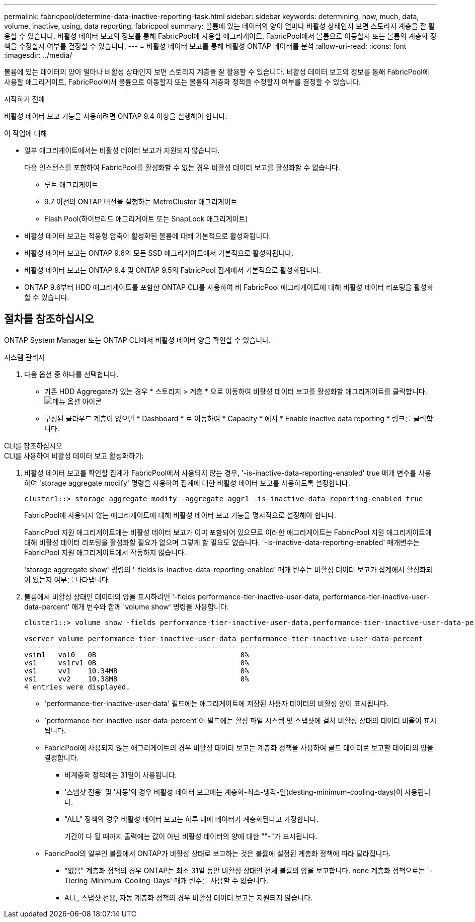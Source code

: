 ---
permalink: fabricpool/determine-data-inactive-reporting-task.html 
sidebar: sidebar 
keywords: determining, how, much, data, volume, inactive, using, data reporting, fabricpool 
summary: 볼륨에 있는 데이터의 양이 얼마나 비활성 상태인지 보면 스토리지 계층을 잘 활용할 수 있습니다. 비활성 데이터 보고의 정보를 통해 FabricPool에 사용할 애그리게이트, FabricPool에서 볼륨으로 이동할지 또는 볼륨의 계층화 정책을 수정할지 여부를 결정할 수 있습니다. 
---
= 비활성 데이터 보고를 통해 비활성 ONTAP 데이터를 분석
:allow-uri-read: 
:icons: font
:imagesdir: ../media/


[role="lead"]
볼륨에 있는 데이터의 양이 얼마나 비활성 상태인지 보면 스토리지 계층을 잘 활용할 수 있습니다. 비활성 데이터 보고의 정보를 통해 FabricPool에 사용할 애그리게이트, FabricPool에서 볼륨으로 이동할지 또는 볼륨의 계층화 정책을 수정할지 여부를 결정할 수 있습니다.

.시작하기 전에
비활성 데이터 보고 기능을 사용하려면 ONTAP 9.4 이상을 실행해야 합니다.

.이 작업에 대해
* 일부 애그리게이트에서는 비활성 데이터 보고가 지원되지 않습니다.
+
다음 인스턴스를 포함하여 FabricPool를 활성화할 수 없는 경우 비활성 데이터 보고를 활성화할 수 없습니다.

+
** 루트 애그리게이트
** 9.7 이전의 ONTAP 버전을 실행하는 MetroCluster 애그리게이트
** Flash Pool(하이브리드 애그리게이트 또는 SnapLock 애그리게이트)


* 비활성 데이터 보고는 적응형 압축이 활성화된 볼륨에 대해 기본적으로 활성화됩니다.
* 비활성 데이터 보고는 ONTAP 9.6의 모든 SSD 애그리게이트에서 기본적으로 활성화됩니다.
* 비활성 데이터 보고는 ONTAP 9.4 및 ONTAP 9.5의 FabricPool 집계에서 기본적으로 활성화됩니다.
* ONTAP 9.6부터 HDD 애그리게이트를 포함한 ONTAP CLI를 사용하여 비 FabricPool 애그리게이트에 대해 비활성 데이터 리포팅을 활성화할 수 있습니다.




== 절차를 참조하십시오

ONTAP System Manager 또는 ONTAP CLI에서 비활성 데이터 양을 확인할 수 있습니다.

[role="tabbed-block"]
====
.시스템 관리자
--
. 다음 옵션 중 하나를 선택합니다.
+
** 기존 HDD Aggregate가 있는 경우 * 스토리지 > 계층 * 으로 이동하여 비활성 데이터 보고를 활성화할 애그리게이트를 클릭합니다. image:icon_kabob.gif["메뉴 옵션 아이콘"]
** 구성된 클라우드 계층이 없으면 * Dashboard * 로 이동하여 * Capacity * 에서 * Enable inactive data reporting * 링크를 클릭합니다.




--
.CLI를 참조하십시오
--
.CLI를 사용하여 비활성 데이터 보고 활성화하기:
. 비활성 데이터 보고를 확인할 집계가 FabricPool에서 사용되지 않는 경우, '-is-inactive-data-reporting-enabled' true 매개 변수를 사용하여 'storage aggregate modify' 명령을 사용하여 집계에 대한 비활성 데이터 보고를 사용하도록 설정합니다.
+
[listing]
----
cluster1::> storage aggregate modify -aggregate aggr1 -is-inactive-data-reporting-enabled true
----
+
FabricPool에 사용되지 않는 애그리게이트에 대해 비활성 데이터 보고 기능을 명시적으로 설정해야 합니다.

+
FabricPool 지원 애그리게이트에는 비활성 데이터 보고가 이미 포함되어 있으므로 이러한 애그리게이트는 FabricPool 지원 애그리게이트에 대해 비활성 데이터 리포팅을 활성화할 필요가 없으며 그렇게 할 필요도 없습니다. '-is-inactive-data-reporting-enabled' 매개변수는 FabricPool 지원 애그리게이트에서 작동하지 않습니다.

+
'storage aggregate show' 명령의 '-fields is-inactive-data-reporting-enabled' 매개 변수는 비활성 데이터 보고가 집계에서 활성화되어 있는지 여부를 나타냅니다.

. 볼륨에서 비활성 상태인 데이터의 양을 표시하려면 '-fields performance-tier-inactive-user-data, performance-tier-inactive-user-data-percent' 매개 변수와 함께 'volume show' 명령을 사용합니다.
+
[listing]
----
cluster1::> volume show -fields performance-tier-inactive-user-data,performance-tier-inactive-user-data-percent

vserver volume performance-tier-inactive-user-data performance-tier-inactive-user-data-percent
------- ------ ----------------------------------- -------------------------------------------
vsim1   vol0   0B                                  0%
vs1     vs1rv1 0B                                  0%
vs1     vv1    10.34MB                             0%
vs1     vv2    10.38MB                             0%
4 entries were displayed.
----
+
** 'performance-tier-inactive-user-data' 필드에는 애그리게이트에 저장된 사용자 데이터의 비활성 양이 표시됩니다.
**  `performance-tier-inactive-user-data-percent`이 필드에는 활성 파일 시스템 및 스냅샷에 걸쳐 비활성 상태의 데이터 비율이 표시됩니다.
** FabricPool에 사용되지 않는 애그리게이트의 경우 비활성 데이터 보고는 계층화 정책을 사용하여 콜드 데이터로 보고할 데이터의 양을 결정합니다.
+
*** 비계층화 정책에는 31일이 사용됩니다.
*** '스냅샷 전용' 및 '자동'의 경우 비활성 데이터 보고에는 계층화-최소-냉각-일(desting-minimum-cooling-days)이 사용됩니다.
*** "ALL" 정책의 경우 비활성 데이터 보고는 하루 내에 데이터가 계층화된다고 가정합니다.
+
기간이 다 될 때까지 출력에는 값이 아닌 비활성 데이터의 양에 대한 ""-"가 표시됩니다.



** FabricPool의 일부인 볼륨에서 ONTAP가 비활성 상태로 보고하는 것은 볼륨에 설정된 계층화 정책에 따라 달라집니다.
+
*** "없음" 계층화 정책의 경우 ONTAP는 최소 31일 동안 비활성 상태인 전체 볼륨의 양을 보고합니다. none 계층화 정책으로는 `-Tiering-Minimum-Cooling-Days' 매개 변수를 사용할 수 없습니다.
*** ALL, 스냅샷 전용, 자동 계층화 정책의 경우 비활성 데이터 보고는 지원되지 않습니다.






--
====